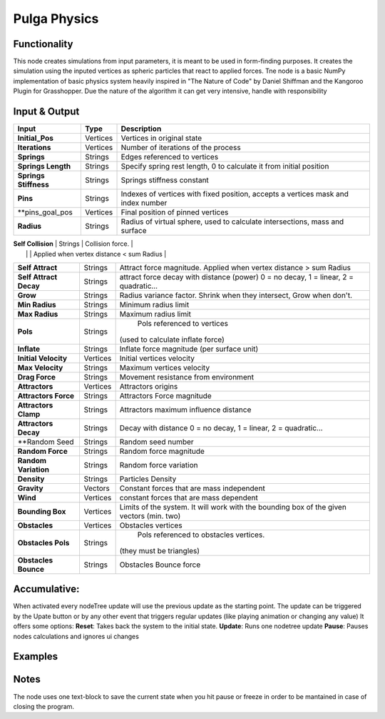 Pulga Physics
=============

Functionality
-------------

This node creates simulations from input parameters, it is meant to be used in form-finding purposes.
It creates the simulation using the inputed vertices as spheric particles that react to applied forces.
Tne node is a basic NumPy implementation of basic physics system heavily inspired in "The Nature of Code" by Daniel Shiffman
and the Kangoroo Plugin for Grasshopper. Due the nature of the algorithm it can get very intensive, handle with responsibility

Input & Output
--------------


+------------------------+---------------+-----------------------------------------------+
| Input                  | Type          |  Description                                  |
+========================+===============+===============================================+
| **Initial_Pos**        | Vertices      | Vertices in original state                    |
+------------------------+---------------+-----------------------------------------------+
| **Iterations**         | Vertices      | Number of iterations of the process           |
+------------------------+---------------+-----------------------------------------------+
| **Springs**            | Strings       | Edges referenced to vertices                  |
+------------------------+---------------+-----------------------------------------------+
| **Springs Length**     | Strings       | Specify spring rest length,                   |
|                        |               | 0 to calculate it from initial position       |
+------------------------+---------------+-----------------------------------------------+
| **Springs Stiffness**  | Strings       | Springs stiffness constant                    |
+------------------------+---------------+-----------------------------------------------+
| **Pins**               | Strings       | Indexes of vertices with fixed position,      |
|                        |               | accepts a vertices mask and index number      |
+------------------------+---------------+-----------------------------------------------+
| **pins_goal_pos        | Vertices      | Final position of pinned vertices             |
+------------------------+---------------+-----------------------------------------------+
| **Radius**             | Strings       | Radius of virtual sphere, used to             |
|                        |               | calculate intersections, mass and surface     |
+------------------------+---------------+-----------------------------------------------+

| **Self Collision**     | Strings       | Collision force.                              |
|                        |               | Applied when vertex distance < sum Radius     |
+------------------------+---------------+-----------------------------------------------+
| **Self Attract**       | Strings       | Attract force magnitude.                      |
|                        |               | Applied when vertex distance > sum Radius     |
+------------------------+---------------+-----------------------------------------------+
| **Self Attract Decay** | Strings       | attract force decay with distance (power)     |
|                        |               | 0 = no decay, 1 = linear, 2 = quadratic...    |
+------------------------+---------------+-----------------------------------------------+
| **Grow**               | Strings       | Radius variance factor.                       |
|                        |               | Shrink when they intersect, Grow when don't.  |
+------------------------+---------------+-----------------------------------------------+
| **Min Radius**         | Strings       | Minimum radius limit                          |
+------------------------+---------------+-----------------------------------------------+
| **Max Radius**         | Strings       | Maximum radius limit                          |
+------------------------+---------------+-----------------------------------------------+
| **Pols**               | Strings       | Pols referenced to vertices                   |
|                        |               |(used to calculate inflate force)              |
+------------------------+---------------+-----------------------------------------------+
| **Inflate**            | Strings       | Inflate force magnitude (per surface unit)    |
+------------------------+---------------+-----------------------------------------------+
| **Initial Velocity**   | Vertices      | Initial vertices velocity                     |
+------------------------+---------------+-----------------------------------------------+
| **Max Velocity**       | Strings       | Maximum vertices velocity                     |
+------------------------+---------------+-----------------------------------------------+
| **Drag Force**         | Strings       | Movement resistance from environment          |
+------------------------+---------------+-----------------------------------------------+
| **Attractors**         | Vertices      | Attractors origins                            |
+------------------------+---------------+-----------------------------------------------+
| **Attractors Force**   | Strings       | Attractors Force magnitude                    |
+------------------------+---------------+-----------------------------------------------+
| **Attractors Clamp**   | Strings       | Attractors maximum influence distance         |
+------------------------+---------------+-----------------------------------------------+
| **Attractors Decay**   | Strings       | Decay with distance                           |
|                        |               | 0 = no decay, 1 = linear, 2 = quadratic...    |
+------------------------+---------------+-----------------------------------------------+
| **Random Seed          | Strings       | Random seed number                            |
+------------------------+---------------+-----------------------------------------------+
| **Random Force**       | Strings       | Random force magnitude                        |
+------------------------+---------------+-----------------------------------------------+
| **Random Variation**   | Strings       | Random force variation                        |
+------------------------+---------------+-----------------------------------------------+
| **Density**            | Strings       | Particles Density                             |
+------------------------+---------------+-----------------------------------------------+
| **Gravity**            | Vectors       | Constant forces that are mass independent     |
+------------------------+---------------+-----------------------------------------------+
| **Wind**               | Vertices      | constant forces that are mass dependent       |
+------------------------+---------------+-----------------------------------------------+
| **Bounding Box**       | Vertices      | Limits of the system. It will work with the   | 
|                        |               | bounding box of the given vectors (min. two)  |
+------------------------+---------------+-----------------------------------------------+
| **Obstacles**          | Vertices      | Obstacles vertices                            |
+------------------------+---------------+-----------------------------------------------+
| **Obstacles Pols**     | Strings       | Pols referenced to obstacles vertices.        |
|                        |               |(they must be triangles)                       |
+------------------------+---------------+-----------------------------------------------+
| **Obstacles Bounce**   | Strings       | Obstacles Bounce force                        |
+------------------------+---------------+-----------------------------------------------+

Accumulative:
-------------

When activated every nodeTree update will use the previous update as the starting point. The update can be triggered by the Upate button or by any other event that triggers regular updates (like playing animation or changing any value)
It offers some options:
**Reset**: Takes back the system to the initial state.
**Update**: Runs one nodetree update
**Pause**: Pauses nodes calculations and ignores ui changes


Examples
--------


Notes
-------
The node uses one text-block to save the current state when you hit pause or freeze in order to be mantained in case of closing the program.
